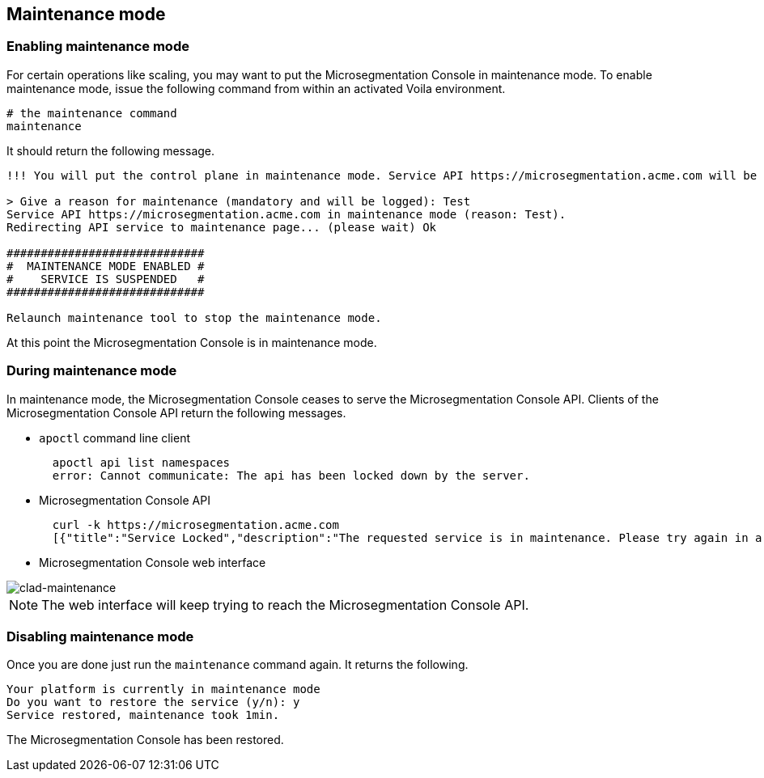 == Maintenance mode

//'''
//
//title: Maintenance mode
//type: single
//url: "/5.0/maintain/maintenance-mode/"
//weight: 30
//menu:
//  5.0:
//    parent: "maintain"
//    identifier: "maintenance-mode"
//on-prem-only: true
//
//'''

=== Enabling maintenance mode

For certain operations like scaling, you may want to put the Microsegmentation Console in maintenance mode.
To enable maintenance mode, issue the following command from within an activated Voila environment.

[,console]
----
# the maintenance command
maintenance
----

It should return the following message.

[,console]
----
!!! You will put the control plane in maintenance mode. Service API https://microsegmentation.acme.com will be interrupted until this script ends. !!!

> Give a reason for maintenance (mandatory and will be logged): Test
Service API https://microsegmentation.acme.com in maintenance mode (reason: Test).
Redirecting API service to maintenance page... (please wait) Ok

#############################
#  MAINTENANCE MODE ENABLED #
#    SERVICE IS SUSPENDED   #
#############################

Relaunch maintenance tool to stop the maintenance mode.
----

At this point the Microsegmentation Console is in maintenance mode.

=== During maintenance mode

In maintenance mode, the Microsegmentation Console ceases to serve the Microsegmentation Console API.
Clients of the Microsegmentation Console API return the following messages.

* `apoctl` command line client
+
[,console]
----
  apoctl api list namespaces
  error: Cannot communicate: The api has been locked down by the server.
----

* Microsegmentation Console API
+
[,console]
----
  curl -k https://microsegmentation.acme.com
  [{"title":"Service Locked","description":"The requested service is in maintenance. Please try again in a moment.","code":423,"subject":"wutai"}]%
----

* Microsegmentation Console web interface

image::ctrl-plane-clad-maintenance.png[clad-maintenance]

[NOTE]
====
The web interface will keep trying to reach the Microsegmentation Console API.
====

=== Disabling maintenance mode

Once you are done just run the `maintenance` command again.
It returns the following.

[,console]
----
Your platform is currently in maintenance mode
Do you want to restore the service (y/n): y
Service restored, maintenance took 1min.
----

The Microsegmentation Console has been restored.
